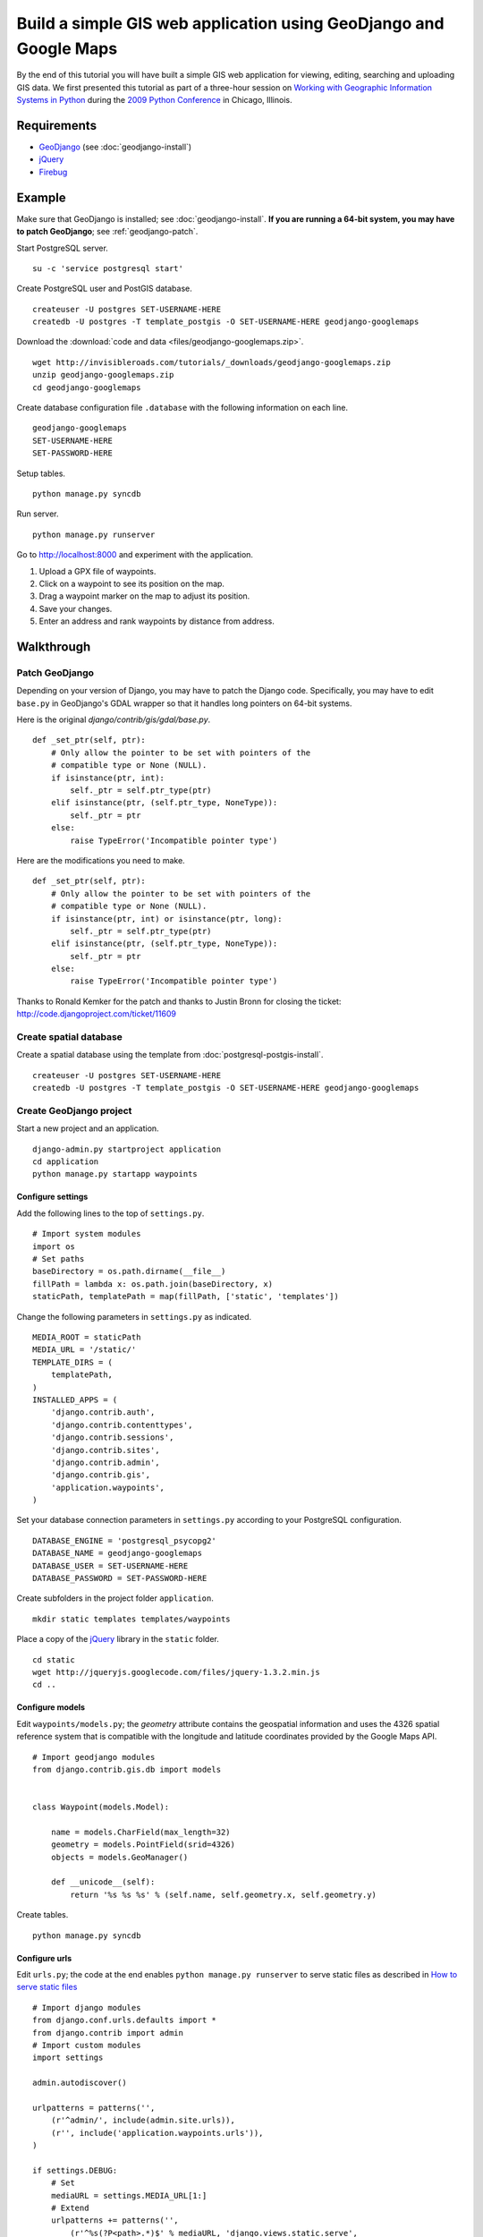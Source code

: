 .. use updated django in code
.. test that the downloadable code still works

Build a simple GIS web application using GeoDjango and Google Maps
==================================================================
By the end of this tutorial you will have built a simple GIS web application for viewing, editing, searching and uploading GIS data.  We first presented this tutorial as part of a three-hour session on `Working with Geographic Information Systems in Python <http://us.pycon.org/2009/tutorials/schedule/1PM4/>`_ during the `2009 Python Conference <http://us.pycon.org/2009/>`_ in Chicago, Illinois.

.. raw:: html

    <object width="425" height="344"><param name="movie" value="http://www.youtube.com/v/Dfd5lzrz7ps&hl=en&fs=1&rel=0"></param><param name="allowFullScreen" value="true"></param><param name="allowscriptaccess" value="always"></param><embed src="http://www.youtube.com/v/Dfd5lzrz7ps&hl=en&fs=1&rel=0" type="application/x-shockwave-flash" allowscriptaccess="always" allowfullscreen="true" width="425" height="344"></embed></object>


Requirements
------------
* `GeoDjango <http://geodjango.org>`_ (see :doc:`geodjango-install`)
* `jQuery <http://jquery.com>`_
* `Firebug <http://getfirebug.com>`_


Example
-------
Make sure that GeoDjango is installed; see :doc:`geodjango-install`.  **If you are running a 64-bit system, you may have to patch GeoDjango**; see :ref:`geodjango-patch`.

Start PostgreSQL server.
::
    
    su -c 'service postgresql start'

Create PostgreSQL user and PostGIS database.
::

    createuser -U postgres SET-USERNAME-HERE
    createdb -U postgres -T template_postgis -O SET-USERNAME-HERE geodjango-googlemaps

Download the :download:`code and data <files/geodjango-googlemaps.zip>`.
::
    
    wget http://invisibleroads.com/tutorials/_downloads/geodjango-googlemaps.zip
    unzip geodjango-googlemaps.zip
    cd geodjango-googlemaps

Create database configuration file ``.database`` with the following information on each line.
::

    geodjango-googlemaps
    SET-USERNAME-HERE
    SET-PASSWORD-HERE

Setup tables.
::
    
    python manage.py syncdb

Run server.
::
    
    python manage.py runserver

Go to http://localhost:8000 and experiment with the application.

1. Upload a GPX file of waypoints.
2. Click on a waypoint to see its position on the map.
3. Drag a waypoint marker on the map to adjust its position.
4. Save your changes.
5. Enter an address and rank waypoints by distance from address.


Walkthrough
-----------


.. _geodjango-patch:

Patch GeoDjango
^^^^^^^^^^^^^^^
Depending on your version of Django, you may have to patch the Django code.  Specifically, you may have to edit ``base.py`` in GeoDjango's GDAL wrapper so that it handles long pointers on 64-bit systems.

Here is the original `django/contrib/gis/gdal/base.py`.
::

    def _set_ptr(self, ptr):
        # Only allow the pointer to be set with pointers of the
        # compatible type or None (NULL).
        if isinstance(ptr, int):
            self._ptr = self.ptr_type(ptr)
        elif isinstance(ptr, (self.ptr_type, NoneType)):
            self._ptr = ptr
        else:
            raise TypeError('Incompatible pointer type')

Here are the modifications you need to make.
::

    def _set_ptr(self, ptr):
        # Only allow the pointer to be set with pointers of the
        # compatible type or None (NULL).
        if isinstance(ptr, int) or isinstance(ptr, long):
            self._ptr = self.ptr_type(ptr)
        elif isinstance(ptr, (self.ptr_type, NoneType)):
            self._ptr = ptr
        else:
            raise TypeError('Incompatible pointer type')

Thanks to Ronald Kemker for the patch and thanks to Justin Bronn for closing the ticket: http://code.djangoproject.com/ticket/11609


Create spatial database
^^^^^^^^^^^^^^^^^^^^^^^
Create a spatial database using the template from :doc:`postgresql-postgis-install`.
::

    createuser -U postgres SET-USERNAME-HERE
    createdb -U postgres -T template_postgis -O SET-USERNAME-HERE geodjango-googlemaps


Create GeoDjango project
^^^^^^^^^^^^^^^^^^^^^^^^
Start a new project and an application.
::

    django-admin.py startproject application
    cd application
    python manage.py startapp waypoints


Configure settings
""""""""""""""""""
Add the following lines to the top of ``settings.py``.
::

    # Import system modules
    import os
    # Set paths
    baseDirectory = os.path.dirname(__file__)
    fillPath = lambda x: os.path.join(baseDirectory, x)
    staticPath, templatePath = map(fillPath, ['static', 'templates'])

Change the following parameters in ``settings.py`` as indicated.
::

    MEDIA_ROOT = staticPath
    MEDIA_URL = '/static/'
    TEMPLATE_DIRS = (
        templatePath,
    )
    INSTALLED_APPS = (
        'django.contrib.auth',
        'django.contrib.contenttypes',
        'django.contrib.sessions',
        'django.contrib.sites',
        'django.contrib.admin',
        'django.contrib.gis',
        'application.waypoints',
    )

Set your database connection parameters in ``settings.py`` according to your PostgreSQL configuration.
::

    DATABASE_ENGINE = 'postgresql_psycopg2'
    DATABASE_NAME = geodjango-googlemaps
    DATABASE_USER = SET-USERNAME-HERE
    DATABASE_PASSWORD = SET-PASSWORD-HERE

Create subfolders in the project folder ``application``.
::
    
    mkdir static templates templates/waypoints

Place a copy of the `jQuery <http://jquery.com>`_ library in the ``static`` folder.
::

    cd static
    wget http://jqueryjs.googlecode.com/files/jquery-1.3.2.min.js
    cd ..


Configure models
""""""""""""""""
Edit ``waypoints/models.py``; the *geometry* attribute contains the geospatial information and uses the 4326 spatial reference system that is compatible with the longitude and latitude coordinates provided by the Google Maps API.
::

    # Import geodjango modules
    from django.contrib.gis.db import models


    class Waypoint(models.Model):

        name = models.CharField(max_length=32)
        geometry = models.PointField(srid=4326)
        objects = models.GeoManager()

        def __unicode__(self):
            return '%s %s %s' % (self.name, self.geometry.x, self.geometry.y)

Create tables.
::

    python manage.py syncdb



Configure urls
""""""""""""""
Edit ``urls.py``; the code at the end enables ``python manage.py runserver`` to serve static files as described in `How to serve static files <http://docs.djangoproject.com/en/dev/howto/static-files>`_
::

    # Import django modules
    from django.conf.urls.defaults import *
    from django.contrib import admin
    # Import custom modules
    import settings

    admin.autodiscover()

    urlpatterns = patterns('',
        (r'^admin/', include(admin.site.urls)),
        (r'', include('application.waypoints.urls')),
    )

    if settings.DEBUG:
        # Set
        mediaURL = settings.MEDIA_URL[1:]
        # Extend
        urlpatterns += patterns('',
            (r'^%s(?P<path>.*)$' % mediaURL, 'django.views.static.serve', 
                {'document_root': settings.MEDIA_ROOT}),
        )


Create ``waypoints/urls.py`` and add the following code.
::

    # Import django modules
    from django.conf.urls.defaults import *


    urlpatterns = patterns('application.waypoints.views',
        url(r'^$', 'index', name='waypoints-index'),
    )


Test
""""
Edit ``waypoints/views.py`` and add the following code.
::
    
    from django.http import HttpResponse


    def index(request):
        return HttpResponse('Hello')

Run development server.
::

    python manage.py runserver

Go to http://localhost:8000 in your browser.

.. image:: images/geodjango-googlemaps-project-create.png


View map
^^^^^^^^


Create url
""""""""""
Make sure that ``waypoints/urls.py`` has an index.
::

    # Import django modules
    from django.conf.urls.defaults import *


    urlpatterns = patterns('application.waypoints.views',
        url(r'^$', 'index', name='waypoints-index'),
    )


Create template
"""""""""""""""
Create the template ``templates/waypoints/index.html``.
::

    <!doctype html>
    <html>
    <head>
    <script src="http://maps.google.com/maps/api/js?sensor=false">
    </script>
    <script>
    var map;
    function initialize() {
        if (GBrowserIsCompatible()) {
            map = new GMap2(document.getElementById('map'));
            map.setCenter(new GLatLng(41.879535, -87.624333), 5);
            map.setUIToDefault();
        }
    }
    </script>
    <style>
        body {
            font-family: sans-serif;
        }
        #map {
            width: 500px; 
            height: 300px;
        }
    </style>
    </head>
    <body onload="initialize()" onunload="GUnload()">
        <div id=map></div>
    </body>
    </html>


Create view
"""""""""""
Edit ``waypoints/views.py``.
::

    from django.shortcuts import render_to_response
    
    def index(request):
        return render_to_response('waypoints/index.html', {
        })


Test
""""
Run development server.
::

    python manage.py runserver

Go to http://localhost:8000

.. image:: images/geodjango-googlemaps-map-view.png


View waypoints
^^^^^^^^^^^^^^


Modify template
"""""""""""""""
Add a script link to the `jQuery <http://jquery.com>`_ library below the script link to the Google Maps API in ``templates/waypoints/index.html``.
::

    <script src="http://maps.google.com/maps/api/js?sensor=false">
    </script>
    <script src="/static/jquery-1.3.2.min.js"></script>

Add Javascript code for displaying waypoint markers.
::

    <script>
    var waypointByID = {};
    {% for waypoint in waypoints %}
    waypointByID[{{waypoint.id}}] = {
        name: "{{waypoint.name}}", 
        lat: {{waypoint.geometry.y}}, 
        lng: {{waypoint.geometry.x}}
    };
    {% endfor %}
    var marker;
        
    $(document).ready(function () {
        function activate_waypoints() {
            // Add waypoint click handler
            $('.waypoint').each(function () {
                $(this).click(function() {
                    var waypoint = waypointByID[this.id];
                    var center = new GLatLng(waypoint.lat, waypoint.lng);
                    if (marker) map.removeOverlay(marker);
                    marker = new GMarker(center);
                    map.addOverlay(marker);
                    map.panTo(center);
                }).hover(
                    function () {this.className = this.className.replace('OFF', 'ON');}, 
                    function () {this.className = this.className.replace('ON', 'OFF');}
                );
            });
        }
        activate_waypoints();
    });
    </script>

Add styles for the waypoint content box.
::

    <style>
        #waypoints {
            overflow: auto;
            width: 500px;
            height: 100px;
        }
        .linkOFF {color: darkblue} 
        .linkON {color: white; background-color: darkblue}
    </style>

Finally, add the waypoint content box in the body.
::

    <div id=waypoints>
        {{content}}
    </div>

Your ``templates/waypoints/index.html`` template should resemble the following.
::

    <!doctype html>
    <html>
    <head>
    <script src="http://maps.google.com/maps/api/js?sensor=false"></script>
    <script src="/static/jquery-1.3.2.min.js"></script>
    <script>
    var waypointByID = {};
    {% for waypoint in waypoints %}
    waypointByID[{{waypoint.id}}] = {
        name: "{{waypoint.name}}", 
        lat: {{waypoint.geometry.y}}, 
        lng: {{waypoint.geometry.x}}
    };
    {% endfor %}
    var map, marker;
    function initialize() {
        if (GBrowserIsCompatible()) {
            map = new GMap2(document.getElementById('map'));
            map.setCenter(new GLatLng(41.879535, -87.624333), 5);
            map.setUIToDefault();
        }
        $(document).ready(function () {
            function activate_waypoints() {
                // Add waypoint click handler
                $('.waypoint').each(function () {
                    $(this).click(function() {
                        var waypoint = waypointByID[this.id];
                        var center = new GLatLng(waypoint.lat, waypoint.lng);
                        if (marker) map.removeOverlay(marker);
                        marker = new GMarker(center);
                        map.addOverlay(marker);
                        map.panTo(center);
                    }).hover(
                        function () {this.className = this.className.replace('OFF', 'ON');}, 
                        function () {this.className = this.className.replace('ON', 'OFF');}
                    );
                });
            }
            activate_waypoints();
        });
    }
    </script>
    <style>
        body {
            font-family: sans-serif;
        }
        #map {
            width: 500px; 
            height: 300px;
        }
        #waypoints {
            overflow: auto;
            width: 500px;
            height: 100px;
        }
        .linkOFF {color: darkblue} 
        .linkON {color: white; background-color: darkblue}
    </style>
    </head>
    <body onload="initialize()" onunload="GUnload()">
        <div id=map></div>
        <div id=waypoints>
            {{content}}
        </div>
    </body>
    </html>

Create another template for displaying waypoint content in ``templates/waypoints/waypoints.html``.
::

    {% for waypoint in waypoints %}
        <div id={{waypoint.id}} class='waypoint linkOFF'>
            {{waypoint.name}} ({{waypoint.geometry.y}}, {{waypoint.geometry.x}})
        </div>
    {% endfor %}


Modify view
"""""""""""
Modify *index* in ``waypoints/views.py``.
::

    # Import django modules
    from django.shortcuts import render_to_response
    from django.template.loader import render_to_string
    # Import custom modules
    from application.waypoints.models import Waypoint

    def index(request):
        waypoints = Waypoint.objects.all()
        return render_to_response('waypoints/index.html', {
            'waypoints': waypoints,
            'content': render_to_string('waypoints/waypoints.html', {'waypoints': waypoints}),
        })


Test
""""
Create data.
::
    
    from waypoints.models import Waypoint
    Waypoint(name='New York', geometry='POINT(-73.9869510 40.7560540)').save()
    Waypoint(name='Buenos Aires', geometry='POINT(-58.4173090 -34.6117810)').save()
    Waypoint(name='Moscow', geometry='POINT(37.6176330 55.7557860)').save()
    Waypoint(name='Atlanta', geometry='POINT(-84.3896630 33.7544870)').save()
    print Waypoint.objects.all()

Run development server.
::

    python manage.py runserver

Go to http://localhost:8000 and click on a waypoint in the content box

.. image:: images/geodjango-googlemaps-waypoints-view.png


Edit waypoints
^^^^^^^^^^^^^^


Create url
""""""""""
Add *save* to ``waypoints/urls.py``.
::

    # Import django modules
    from django.conf.urls.defaults import *


    urlpatterns = patterns('application.waypoints.views',
        url(r'^$', 'index', name='waypoints-index'),
        url(r'^save$', 'save', name='waypoints-save'),
    )


Modify template
"""""""""""""""
Update jQuery's ``$(document).ready()`` construct in ``templates/waypoints/index.html``.
::

    var current_object;

    $(document).ready(function () {
        function activate_waypoints() {
            // Add waypoint click handler
            $('.waypoint').each(function () {
                $(this).click(function() {
                    var waypoint = waypointByID[this.id];
                    var center = new GLatLng(waypoint.lat, waypoint.lng);
                    current_object = $(this);
                    if (marker) map.removeOverlay(marker);
                    marker = new GMarker(center, {draggable: true});
                    GEvent.addListener(marker, "dragend", function() {
                        var latlng = marker.getLatLng();
                        waypoint.lat = latlng.lat();
                        waypoint.lng = latlng.lng();
                        current_object.html(waypoint.name + 
                            ' (' + waypoint.lat + 
                            ', ' + waypoint.lng + ')');
                        $('#button_save').removeAttr("disabled");
                    });
                    map.addOverlay(marker);
                    map.panTo(center);
                }).hover(
                    function () {this.className = this.className.replace('OFF', 'ON');}, 
                    function () {this.className = this.className.replace('ON', 'OFF');}
                );
            });
        }
        $('#button_save').click(function () {
            var waypointStrings = [];
            for (id in waypointByID) {
                waypoint = waypointByID[id];
                waypointStrings.push(id + ' ' + waypoint.lng + ' ' + waypoint.lat);
            };
            $.post("{% url waypoints-save %}", 
                {waypoints_payload: waypointStrings.join('\n')}, function (data) {
                    $('#button_save').attr("disabled","disabled");
                });
        });
        activate_waypoints();
    });

Add a button to the body.
::

    <div id=waypoints>
        {{content}}
    </div>
    <button id=button_save disabled=disabled>Save</button>


Create view
"""""""""""
Add *save* to ``waypoints/views.py``.
::

    from django.http import HttpResponse
    from application.waypoints.models import Waypoint

    def save(request):
        for waypointString in request.POST['waypoints_payload'].splitlines():
            waypointID, waypointX, waypointY = waypointString.split()
            waypoint = Waypoint.objects.get(id=int(waypointID))
            waypoint.geometry.set_x(float(waypointX))
            waypoint.geometry.set_y(float(waypointY))
            waypoint.save()
        return HttpResponse('ok')


Test
""""
Run development server.
::

    python manage.py runserver

Go to http://localhost:8000, drag a waypoint to a new location and save.

.. image:: images/geodjango-googlemaps-waypoints-save.png


Rank waypoints by distance from address
^^^^^^^^^^^^^^^^^^^^^^^^^^^^^^^^^^^^^^^


Create url
""""""""""
Add *search* to ``waypoints/urls.py``.
::

    # Import django modules
    from django.conf.urls.defaults import *


    urlpatterns = patterns('application.waypoints.views',
        url(r'^$', 'index', name='waypoints-index'),
        url(r'^save$', 'save', name='waypoints-save'),
        url(r'^search$', 'search', name='waypoints-search'),
    )


Modify template
"""""""""""""""
Add a geocoder to ``templates/waypoints/index.html``.
::

    var map, marker, geocoder, current_object;
        
    function initialize() {
        if (GBrowserIsCompatible()) {
            map = new GMap2(document.getElementById('map'));
            map.setCenter(new GLatLng(41.879535, -87.624333), 5);
            map.setUIToDefault();
            geocoder = new GClientGeocoder();
        }

Insert the following code within jQuery's ``$(document).ready()`` construct.
::

    $('#button_search').click(function () {
        var searchString = $('#input_search').val();
        geocoder.getLatLng(searchString, function(result) {
            if (!result) {
                alert("Could not find geocoordinates for your address query");
            } else {
                $.get("{% url waypoints-search %}", 
                    {lat: result.lat(), lng: result.lng()}, function (data) {
                        $('#waypoints').html(data.content);
                        waypointByID = data.waypointByID;
                        activate_waypoints();
                    }, 'json');
            }
        });
    });

Add a *search* button to the body after the *save* button.
::

    <input id=input_search value="Chicago, IL"> 
    <input type=button 
        value='Rank waypoints by distance from address' 
        id=button_search>


Create view
"""""""""""
Add *search* to ``waypoints/views.py``.
::

    from django.contrib.gis.geos import Point
    import simplejson

    def search(request):
        # Build searchPoint
        searchPoint = Point(float(request.GET['lng']), float(request.GET['lat']))
        # Search database
        waypoints = Waypoint.objects.distance(searchPoint).order_by('distance')
        waypointByID = dict((x.id, {
            'name': x.name, 
            'lat': x.geometry.y, 
            'lng': x.geometry.x
        }) for x in waypoints)
        json = {
            'content': render_to_string('waypoints/waypoints.html', {
                'waypoints': waypoints
            }),
            'waypointByID': waypointByID,
        }
        # Return
        return HttpResponse(simplejson.dumps(json))


Test
""""
Run development server.
::

    python manage.py runserver

Go to http://localhost:8000, type an address and rank by distance from address.

.. image:: images/geodjango-googlemaps-waypoints-search.png


Upload waypoints from GPX file
^^^^^^^^^^^^^^^^^^^^^^^^^^^^^^


Create url
""""""""""
Add *upload* to ``waypoints/urls.py``.
::

    # Import django modules
    from django.conf.urls.defaults import *


    urlpatterns = patterns('application.waypoints.views',
        url(r'^$', 'index', name='waypoints-index'),
        url(r'^save$', 'save', name='waypoints-save'),
        url(r'^search$', 'search', name='waypoints-search')
        url(r'^upload$', 'upload', name='waypoints-upload'),
    )


Create template
"""""""""""""""
Add the *upload* form above the map in ``templates/waypoints/index.html``.
::

    <form enctype="multipart/form-data" method=post action="{% url waypoints-upload %}">
        <input type=file name=gpx>
        <input type=submit value='Upload GPX'>
    </form>


Create view
"""""""""""
Add *upload* view in ``waypoints/views.py``.
::
    
    from django.http import HttpResponseRedirect
    from django.contrib.gis.gdal import DataSource
    from django.core.urlresolvers import reverse
    import itertools
    import tempfile
    import os
    from application.waypoints.models import Waypoint
    from application import settings

    def upload(request):
        # If the form contains an upload,
        if 'gpx' in request.FILES:
            # Get
            gpxFile = request.FILES['gpx']
            # Save
            targetPath = tempfile.mkstemp()[1]
            destination = open(targetPath, 'wt')
            for chunk in gpxFile.chunks(): 
                destination.write(chunk)
            destination.close()
            # Parse
            dataSource = DataSource(targetPath)
            layer = dataSource[0]
            waypointNames = layer.get_fields('name')
            waypointGeometries = layer.get_geoms()
            for waypointName, waypointGeometry in itertools.izip(waypointNames, waypointGeometries):
                waypoint = Waypoint(name=waypointName, geometry=waypointGeometry.wkt)
                waypoint.save()
            # Clean up
            os.remove(targetPath)
        # Redirect
        return HttpResponseRedirect(reverse('waypoints-index'))


Test
""""
Run development server.
::

    python manage.py runserver

Go to http://localhost:8000 and upload a GPX file such as the `New Zealand Tourist Waypoints <http://www.esnips.com/web/GPSStuff>`_

.. image:: images/geodjango-googlemaps-waypoints-upload.png


Troubleshooting
---------------


Google Maps
^^^^^^^^^^^


Google Maps hangs
"""""""""""""""""
Google Maps occasionally hangs after a redirect when Firebug is enabled.  Disabling Firebug or restarting your browser will resolve this problem.


Google Maps API server rejected your request
""""""""""""""""""""""""""""""""""""""""""""
Google Maps may indicate that your request is invalid.  Make sure that you have replaced the value of the *sensor* parameter to either *true* or *false*. 

Incorrect
::

    <script src="http://maps.google.com/maps/api/js?sensor=set_to_true_or_false"></script>

Correct
::

    <script src="http://maps.google.com/maps/api/js?sensor=false"></script>
